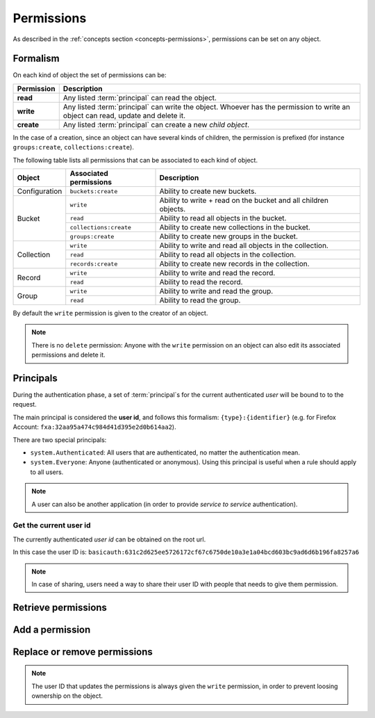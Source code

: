 .. _api-permissions:

Permissions
###########

As described in the :ref:`concepts section <concepts-permissions>`, permissions
can be set on any object.

Formalism
=========

On each kind of object the set of permissions can be:

+------------+-----------------------------------------+
| Permission | Description                             |
+============+=========================================+
| **read**   | Any listed :term:`principal` can read   |
|            | the object.                             |
+------------+-----------------------------------------+
| **write**  | Any listed :term:`principal` can write  |
|            | the object. Whoever has the permission  |
|            | to write an object can read, update and |
|            | delete it.                              |
+------------+-----------------------------------------+
| **create** | Any listed :term:`principal` can create |
|            | a new *child object*.                   |
+------------+-----------------------------------------+

In the case of a creation, since an object can have several kinds of children, the
permission is prefixed (for instance ``groups:create``, ``collections:create``).

The following table lists all permissions that can be associated to each kind
of object.

+----------------+------------------------+----------------------------------+
| Object         | Associated permissions | Description                      |
+================+========================+==================================+
| Configuration  | ``buckets:create``     | Ability to create new buckets.   |
|                |                        |                                  |
+----------------+------------------------+----------------------------------+
| Bucket         | ``write``              | Ability to write + read on the   |
|                |                        | bucket and all children objects. |
|                +------------------------+----------------------------------+
|                | ``read``               | Ability to read all objects in   |
|                |                        | the bucket.                      |
|                +------------------------+----------------------------------+
|                | ``collections:create`` | Ability to create new            |
|                |                        | collections in the bucket.       |
|                +------------------------+----------------------------------+
|                | ``groups:create``      | Ability to create new groups     |
|                |                        | in the bucket.                   |
+----------------+------------------------+----------------------------------+
| Collection     | ``write``              | Ability to write and read all    |
|                |                        | objects in the collection.       |
|                +------------------------+----------------------------------+
|                | ``read``               | Ability to read all objects in   |
|                |                        | the collection.                  |
|                +------------------------+----------------------------------+
|                | ``records:create``     | Ability to create new records    |
|                |                        | in the collection.               |
+----------------+------------------------+----------------------------------+
| Record         | ``write``              | Ability to write and read the    |
|                |                        | record.                          |
|                +------------------------+----------------------------------+
|                | ``read``               | Ability to read the record.      |
|                |                        |                                  |
+----------------+------------------------+----------------------------------+
| Group          | ``write``              | Ability to write and read the    |
|                |                        | group.                           |
|                +------------------------+----------------------------------+
|                | ``read``               | Ability to read the group.       |
|                |                        |                                  |
+----------------+------------------------+----------------------------------+


By default the ``write`` permission is given to the creator of an
object.


.. note::

  There is no ``delete`` permission: Anyone with the ``write`` permission on an
  object can also edit its associated permissions and delete it.


Principals
==========

During the authentication phase, a set of :term:`principal`s for the current
authenticated *user* will be bound to to the request.

The main principal is considered the **user id**, and follows this formalism:
``{type}:{identifier}`` (e.g. for Firefox Account: ``fxa:32aa95a474c984d41d395e2d0b614aa2``).

There are two special principals:

- ``system.Authenticated``: All users that are authenticated, no matter the
  authentication mean.
- ``system.Everyone``: Anyone (authenticated or anonymous). Using this
  principal is useful when a rule should apply to all users.

.. note::

    A user can also be another application (in order to provide *service to
    service* authentication).

Get the current user id
-----------------------

The currently authenticated *user id* can be obtained on the root url.

.. code-block:: http
    :emphasize-lines: 16

    $ http GET http://localhost:8888/v1/ --auth user:pass
    HTTP/1.1 200 OK
    Access-Control-Expose-Headers: Backoff, Retry-After, Alert, Content-Length
    Content-Length: 288
    Content-Type: application/json; charset=UTF-8
    Date: Thu, 16 Jul 2015 09:48:47 GMT
    Server: waitress

    {
        "documentation": "https://kinto.readthedocs.org/",
        "hello": "cloud storage",
        "settings": {
            "cliquet.batch_max_requests": 25
        },
        "url": "http://localhost:8888/v1/",
        "userid": "basicauth:631c2d625ee5726172cf67c6750de10a3e1a04bcd603bc9ad6d6b196fa8257a6",
        "version": "1.4.0"
    }


In this case the user ID is: ``basicauth:631c2d625ee5726172cf67c6750de10a3e1a04bcd603bc9ad6d6b196fa8257a6``

.. note::

    In case of sharing, users need a way to share their user ID with
    people that needs to give them permission.


Retrieve permissions
====================

.. http:get:: /(object url)

    :synopsis: Retrieve the object data and permissions.

    **Requires authentication**

    **Example request**

    .. sourcecode:: bash

        $ http GET http://localhost:8888/v1/buckets/default --auth="bob:" --verbose

    .. sourcecode:: http

        GET /v1/buckets/default HTTP/1.1
        Accept: */*
        Accept-Encoding: gzip, deflate
        Authorization: Basic Ym9iOg==
        Connection: keep-alive
        Host: localhost:8888
        User-Agent: HTTPie/0.9.2

    **Example response**

    .. sourcecode:: http

        HTTP/1.1 200 OK
        Access-Control-Expose-Headers: Backoff, Retry-After, Alert, Content-Length, Last-Modified, ETag
        Connection: keep-alive
        Content-Length: 187
        Content-Type: application/json; charset=UTF-8
        Date: Thu, 20 Aug 2015 16:18:48 GMT
        ETag: "1440087528171"
        Last-Modified: Thu, 20 Aug 2015 16:18:48 GMT
        Server: nginx/1.4.6 (Ubuntu)

        {
            "data": {
                "id": "fec930f1-4e30-5b1c-2a63-0fafbe508d48",
                "last_modified": 1440087528171
            },
            "permissions": {
                "write": [
                    "basicauth:206691a25679e4e1135f16aa77ebcf211c767393c4306cfffe6cc228ac0886b6"
                ]
            }
        }


Add a permission
================

.. http:patch:: /(object url)

    :synopsis: Add principals or permissions to the object.

    **Requires authentication**

    **Example request**

    .. sourcecode:: bash

        $ echo '{"permissions": {"read": ["system.Authenticated"]}}' | \
          http PATCH https://kinto.dev.mozaws.net/v1/buckets/default/collections/tasks \
          --auth bob:

    .. sourcecode:: http

        PATCH /v1/buckets/default/collections/tasks HTTP/1.1
        Accept: application/json
        Accept-Encoding: gzip, deflate
        Authorization: Basic Ym9iOg==
        Connection: keep-alive
        Content-Length: 52
        Content-Type: application/json; charset=utf-8
        Host: kinto.dev.mozaws.net
        User-Agent: HTTPie/0.8.0

        {
            "permissions": {
                "read": [
                    "system.Authenticated"
                ]
            }
        }

    **Example response**

    .. sourcecode:: http

        HTTP/1.1 200 OK
        Access-Control-Expose-Headers: Backoff, Retry-After, Alert, Content-Length
        Connection: keep-alive
        Content-Length: 188
        Content-Type: application/json; charset=UTF-8
        Date: Thu, 20 Aug 2015 16:43:51 GMT
        ETag: "1440089003843"
        Last-Modified: Thu, 20 Aug 2015 16:43:23 GMT
        Server: nginx/1.4.6 (Ubuntu)

        {
            "data": {
                "id": "tasks",
                "last_modified": 1440089003843
            },
            "permissions": {
                "read": [
                    "system.Authenticated"
                ],
                "write": [
                    "basicauth:206691a25679e4e1135f16aa77ebcf211c767393c4306cfffe6cc228ac0886b6"
                ]
            }
        }


Replace or remove permissions
=============================

.. note::

   The user ID that updates the permissions is always given the ``write``
   permission, in order to prevent loosing ownership on the object.


.. http:put:: /(object url)

    :synopsis: Replace existing principals or permissions of the object.

    **Requires authentication**

    **Example request**

    .. sourcecode:: bash

        $ echo '{"permissions": {"write": ["groups:writers"]}}' | \
          http PUT https://kinto.dev.mozaws.net/v1/buckets/default/collections/tasks \
          --auth bob:

    .. sourcecode:: http

        PUT /v1/buckets/default/collections/tasks HTTP/1.1
        Accept: application/json
        Accept-Encoding: gzip, deflate
        Authorization: Basic Ym9iOg==
        Connection: keep-alive
        Content-Length: 57
        Content-Type: application/json; charset=utf-8
        Host: kinto.dev.mozaws.net
        User-Agent: HTTPie/0.8.0

        {
            "permissions": {
                "write": [
                    "groups:writers"
                ]
            }
        }

    **Example response**

    .. sourcecode:: http

        HTTP/1.1 200 OK
        Access-Control-Expose-Headers: Backoff, Retry-After, Alert, Content-Length
        Connection: keep-alive
        Content-Length: 182
        Content-Type: application/json; charset=UTF-8
        Date: Thu, 20 Aug 2015 16:50:37 GMT
        ETag: "1440089437221"
        Last-Modified: Thu, 20 Aug 2015 16:50:37 GMT
        Server: nginx/1.4.6 (Ubuntu)

        {
            "data": {
                "id": "tasks",
                "last_modified": 1440089437221
            },
            "permissions": {
                "write": [
                    "groups:writers"
                ],
                "write": [
                    "basicauth:206691a25679e4e1135f16aa77ebcf211c767393c4306cfffe6cc228ac0886b6"
                ]
            }
        }
